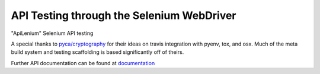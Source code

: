 API Testing through the Selenium WebDriver
##########################################
.. image:: https://img.shields.io/pypi/v/ApiLenium.svg
    :target: https://pypi.python.org/pypi/ApiLenium
    :alt: latest version

.. image:: https://readthedocs.org/projects/ApiLenium/badge/?version=latest
    :target: `documentation`_
    :alt: latest docs

.. image:: https://travis-ci.org/LSmith-CipherPoint/ApiLenium.svg?branch=master
    :target: https://travis-ci.org/LSmith-CipherPoint/ApiLenium
    :alt: https://travis-ci.org/LSmith-CipherPoint/ApiLenium

.. image:: https://codecov.io/gh/LSmith-CipherPoint/ApiLenium/coverage.svg?branch=master
    :target: https://codecov.io/gh/LSmith-CipherPoint/ApiLenium?branch=master

"ApiLenium" Selenium API testing

A special thanks to `pyca/cryptography`_ for their ideas on travis integration
with pyenv, tox, and osx. Much of the meta build system and testing scaffolding
is based significantly off of theirs.

Further API documentation can be found at `documentation`_

.. _`pyca/cryptography`: https://github.com/pyca/cryptography
.. _`documentation`: https://ApiLenium.readthedocs.io
